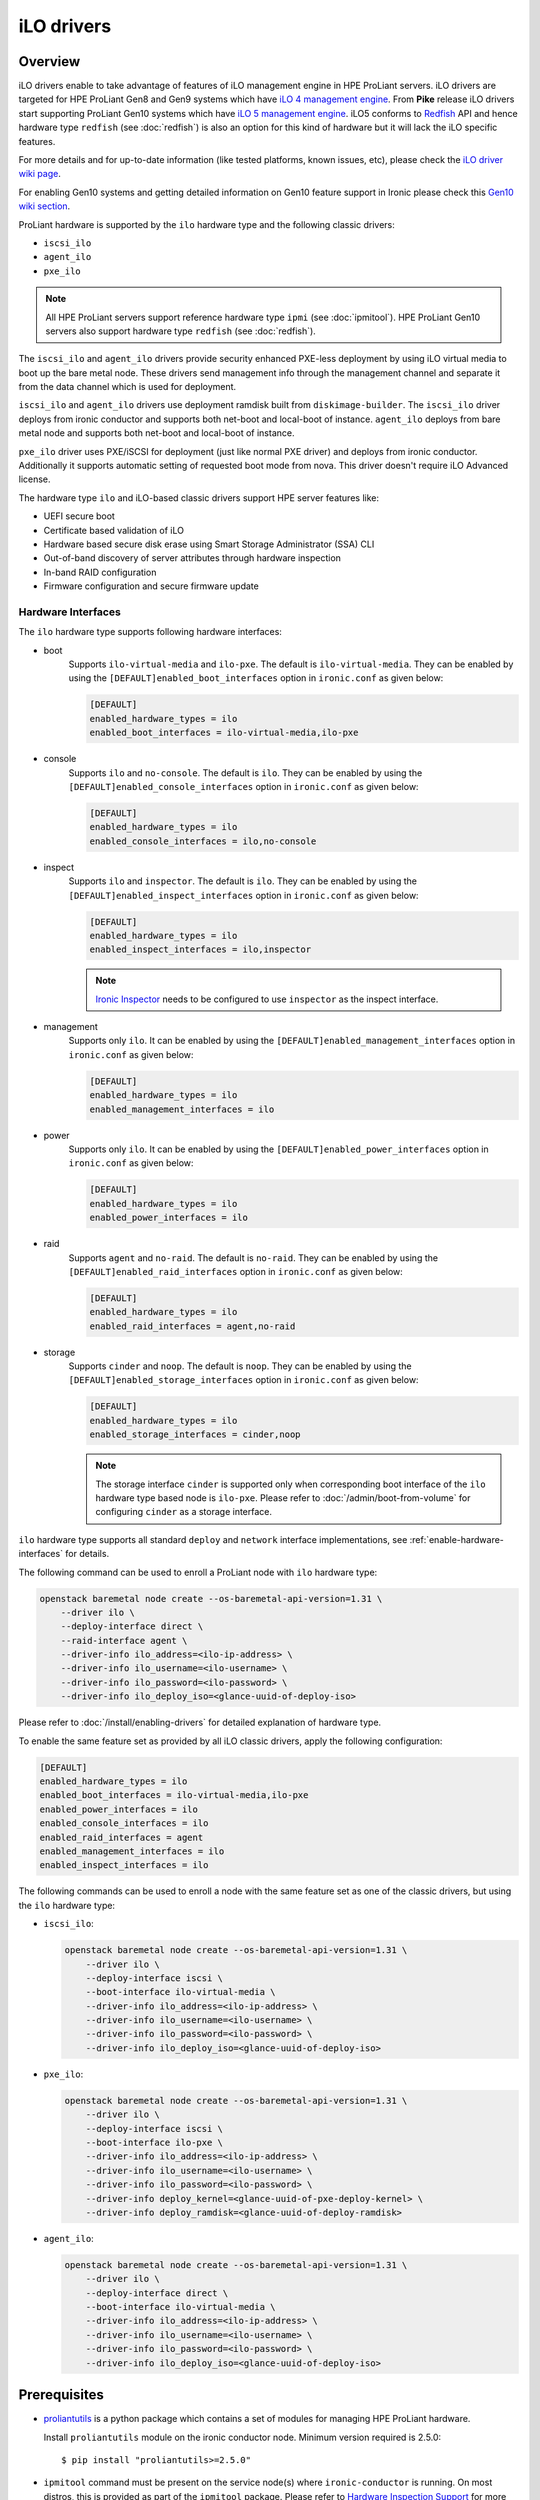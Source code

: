 .. _ilo:

===========
iLO drivers
===========

Overview
========
iLO drivers enable to take advantage of features of iLO management engine in
HPE ProLiant servers. iLO drivers are targeted for HPE ProLiant Gen8 and Gen9
systems which have `iLO 4 management engine`_. From **Pike** release iLO
drivers start supporting ProLiant Gen10 systems which have
`iLO 5 management engine`_. iLO5 conforms to `Redfish`_ API and hence
hardware type ``redfish`` (see :doc:`redfish`) is also an option for this kind
of hardware but it will lack the iLO specific features.

For more details and for up-to-date information (like tested platforms,
known issues, etc), please check the `iLO driver wiki page <https://wiki.openstack.org/wiki/Ironic/Drivers/iLODrivers>`_.

For enabling Gen10 systems and getting detailed information on Gen10 feature
support in Ironic please check this `Gen10 wiki section`_.

ProLiant hardware is supported by the ``ilo`` hardware type and the following
classic drivers:

* ``iscsi_ilo``
* ``agent_ilo``
* ``pxe_ilo``

.. note::
   All HPE ProLiant servers support reference hardware type ``ipmi``
   (see :doc:`ipmitool`). HPE ProLiant Gen10 servers also support
   hardware type ``redfish`` (see :doc:`redfish`).

The ``iscsi_ilo`` and ``agent_ilo`` drivers provide security enhanced
PXE-less deployment by using iLO virtual media to boot up the bare metal node.
These drivers send management info through the management channel and separate
it from the data channel which is used for deployment.

``iscsi_ilo`` and ``agent_ilo`` drivers use deployment ramdisk
built from ``diskimage-builder``. The ``iscsi_ilo`` driver deploys from
ironic conductor and supports both net-boot and local-boot of instance.
``agent_ilo`` deploys from bare metal node and supports both net-boot
and local-boot of instance.

``pxe_ilo`` driver uses PXE/iSCSI for deployment (just like normal PXE driver)
and deploys from ironic conductor. Additionally it supports automatic setting of
requested boot mode from nova. This driver doesn't require iLO Advanced license.

The hardware type ``ilo`` and iLO-based classic drivers support HPE server
features like:

* UEFI secure boot
* Certificate based validation of iLO
* Hardware based secure disk erase using Smart Storage Administrator (SSA) CLI
* Out-of-band discovery of server attributes through hardware inspection
* In-band RAID configuration
* Firmware configuration and secure firmware update

Hardware Interfaces
^^^^^^^^^^^^^^^^^^^

The ``ilo`` hardware type supports following hardware interfaces:

* boot
    Supports ``ilo-virtual-media`` and ``ilo-pxe``. The default is
    ``ilo-virtual-media``. They can be enabled by using the
    ``[DEFAULT]enabled_boot_interfaces`` option in ``ironic.conf``
    as given below:

    .. code-block:: ini

        [DEFAULT]
        enabled_hardware_types = ilo
        enabled_boot_interfaces = ilo-virtual-media,ilo-pxe

* console
    Supports ``ilo`` and ``no-console``. The default is ``ilo``.
    They can be enabled by using the ``[DEFAULT]enabled_console_interfaces``
    option in ``ironic.conf`` as given below:

    .. code-block:: ini

        [DEFAULT]
        enabled_hardware_types = ilo
        enabled_console_interfaces = ilo,no-console

* inspect
    Supports ``ilo`` and ``inspector``. The default is ``ilo``. They
    can be enabled by using the ``[DEFAULT]enabled_inspect_interfaces`` option
    in ``ironic.conf`` as given below:

    .. code-block:: ini

        [DEFAULT]
        enabled_hardware_types = ilo
        enabled_inspect_interfaces = ilo,inspector

    .. note::
       `Ironic Inspector <https://docs.openstack.org/ironic-inspector/latest/>`_
       needs to be configured to use ``inspector`` as the inspect interface.

* management
    Supports only ``ilo``. It can be enabled by using the
    ``[DEFAULT]enabled_management_interfaces`` option in ``ironic.conf`` as
    given below:

    .. code-block:: ini

        [DEFAULT]
        enabled_hardware_types = ilo
        enabled_management_interfaces = ilo

* power
    Supports only ``ilo``. It can be enabled by using the
    ``[DEFAULT]enabled_power_interfaces`` option in ``ironic.conf`` as given
    below:

    .. code-block:: ini

        [DEFAULT]
        enabled_hardware_types = ilo
        enabled_power_interfaces = ilo

* raid
    Supports ``agent`` and ``no-raid``. The default is ``no-raid``.
    They can be enabled by using the ``[DEFAULT]enabled_raid_interfaces``
    option in ``ironic.conf`` as given below:

    .. code-block:: ini

        [DEFAULT]
        enabled_hardware_types = ilo
        enabled_raid_interfaces = agent,no-raid

* storage
    Supports ``cinder`` and ``noop``. The default is ``noop``.
    They can be enabled by using the ``[DEFAULT]enabled_storage_interfaces``
    option in ``ironic.conf`` as given below:

    .. code-block:: ini

        [DEFAULT]
        enabled_hardware_types = ilo
        enabled_storage_interfaces = cinder,noop

    .. note::
       The storage interface ``cinder`` is supported only when corresponding
       boot interface of the ``ilo`` hardware type based node is ``ilo-pxe``.
       Please refer to :doc:`/admin/boot-from-volume` for configuring
       ``cinder`` as a storage interface.

``ilo`` hardware type supports all standard ``deploy`` and ``network``
interface implementations, see :ref:`enable-hardware-interfaces` for details.

The following command can be used to enroll a ProLiant node with
``ilo`` hardware type:

.. code-block:: console

    openstack baremetal node create --os-baremetal-api-version=1.31 \
        --driver ilo \
        --deploy-interface direct \
        --raid-interface agent \
        --driver-info ilo_address=<ilo-ip-address> \
        --driver-info ilo_username=<ilo-username> \
        --driver-info ilo_password=<ilo-password> \
        --driver-info ilo_deploy_iso=<glance-uuid-of-deploy-iso>

Please refer to :doc:`/install/enabling-drivers` for detailed
explanation of hardware type.

To enable the same feature set as provided by all iLO classic drivers,
apply the following configuration:

.. code-block:: ini

    [DEFAULT]
    enabled_hardware_types = ilo
    enabled_boot_interfaces = ilo-virtual-media,ilo-pxe
    enabled_power_interfaces = ilo
    enabled_console_interfaces = ilo
    enabled_raid_interfaces = agent
    enabled_management_interfaces = ilo
    enabled_inspect_interfaces = ilo

The following commands can be used to enroll a node with the same
feature set as one of the classic drivers, but using the ``ilo``
hardware type:

* ``iscsi_ilo``:

  .. code-block:: console

     openstack baremetal node create --os-baremetal-api-version=1.31 \
         --driver ilo \
         --deploy-interface iscsi \
         --boot-interface ilo-virtual-media \
         --driver-info ilo_address=<ilo-ip-address> \
         --driver-info ilo_username=<ilo-username> \
         --driver-info ilo_password=<ilo-password> \
         --driver-info ilo_deploy_iso=<glance-uuid-of-deploy-iso>

* ``pxe_ilo``:

  .. code-block:: console

     openstack baremetal node create --os-baremetal-api-version=1.31 \
         --driver ilo \
         --deploy-interface iscsi \
         --boot-interface ilo-pxe \
         --driver-info ilo_address=<ilo-ip-address> \
         --driver-info ilo_username=<ilo-username> \
         --driver-info ilo_password=<ilo-password> \
         --driver-info deploy_kernel=<glance-uuid-of-pxe-deploy-kernel> \
         --driver-info deploy_ramdisk=<glance-uuid-of-deploy-ramdisk>

* ``agent_ilo``:

  .. code-block:: console

     openstack baremetal node create --os-baremetal-api-version=1.31 \
         --driver ilo \
         --deploy-interface direct \
         --boot-interface ilo-virtual-media \
         --driver-info ilo_address=<ilo-ip-address> \
         --driver-info ilo_username=<ilo-username> \
         --driver-info ilo_password=<ilo-password> \
         --driver-info ilo_deploy_iso=<glance-uuid-of-deploy-iso>

Prerequisites
=============

* `proliantutils <https://pypi.python.org/pypi/proliantutils>`_ is a python package
  which contains a set of modules for managing HPE ProLiant hardware.

  Install ``proliantutils`` module on the ironic conductor node. Minimum
  version required is 2.5.0::

   $ pip install "proliantutils>=2.5.0"

* ``ipmitool`` command must be present on the service node(s) where
  ``ironic-conductor`` is running. On most distros, this is provided as part
  of the ``ipmitool`` package. Please refer to `Hardware Inspection Support`_
  for more information on recommended version.

Different Configuration for ilo drivers
=======================================

Glance Configuration
^^^^^^^^^^^^^^^^^^^^

1. `Configure Glance image service with its storage backend as Swift
   <https://docs.openstack.org/glance/latest/configuration/configuring.html#configuring-the-swift-storage-backend>`_.

2. Set a temp-url key for Glance user in Swift. For example, if you have
   configured Glance with user ``glance-swift`` and tenant as ``service``,
   then run the below command::

    swift --os-username=service:glance-swift post -m temp-url-key:mysecretkeyforglance

3. Fill the required parameters in the ``[glance]`` section   in
   ``/etc/ironic/ironic.conf``. Normally you would be required to fill in the
   following details::

    [glance]
    swift_temp_url_key=mysecretkeyforglance
    swift_endpoint_url=https://10.10.1.10:8080
    swift_api_version=v1
    swift_account=AUTH_51ea2fb400c34c9eb005ca945c0dc9e1
    swift_container=glance

   The details can be retrieved by running the below command:

   .. code-block:: bash

       $ swift --os-username=service:glance-swift stat -v | grep -i url

       StorageURL:     http://10.10.1.10:8080/v1/AUTH_51ea2fb400c34c9eb005ca945c0dc9e1
       Meta Temp-Url-Key: mysecretkeyforglance


4. Swift must be accessible with the same admin credentials configured in
   Ironic. For example, if Ironic is configured with the below credentials in
   ``/etc/ironic/ironic.conf``::

    [keystone_authtoken]
    admin_password = password
    admin_user = ironic
    admin_tenant_name = service

   Ensure ``auth_version`` in ``keystone_authtoken`` to 2.

   Then, the below command should work.:

   .. code-block:: bash

    $ swift --os-username ironic --os-password password --os-tenant-name service --auth-version 2 stat

                         Account: AUTH_22af34365a104e4689c46400297f00cb
                      Containers: 2
                         Objects: 18
                           Bytes: 1728346241
    Objects in policy "policy-0": 18
      Bytes in policy "policy-0": 1728346241
               Meta Temp-Url-Key: mysecretkeyforglance
                     X-Timestamp: 1409763763.84427
                      X-Trans-Id: tx51de96a28f27401eb2833-005433924b
                    Content-Type: text/plain; charset=utf-8
                   Accept-Ranges: bytes

5. Restart the Ironic conductor service::

    $ service ironic-conductor restart

Web server configuration on conductor
^^^^^^^^^^^^^^^^^^^^^^^^^^^^^^^^^^^^^

* The HTTP(S) web server can be configured in many ways. For apache
  web server on Ubuntu, refer `here <https://help.ubuntu.com/lts/serverguide/httpd.html>`_

* Following config variables need to be set in
  ``/etc/ironic/ironic.conf``:

  * ``use_web_server_for_images`` in ``[ilo]`` section::

     [ilo]
     use_web_server_for_images = True

  * ``http_url`` and ``http_root`` in ``[deploy]`` section::

     [deploy]
     # Ironic compute node's http root path. (string value)
     http_root=/httpboot

     # Ironic compute node's HTTP server URL. Example:
     # http://192.1.2.3:8080 (string value)
     http_url=http://192.168.0.2:8080

``use_web_server_for_images``: If the variable is set to ``false``, ``iscsi_ilo``
and ``agent_ilo`` uses swift containers to host the intermediate floppy
image and the boot ISO. If the variable is set to ``true``, these drivers
use the local web server for hosting the intermediate files. The default value
for ``use_web_server_for_images`` is False.

``http_url``: The value for this variable is prefixed with the generated
intermediate files to generate a URL which is attached in the virtual media.

``http_root``: It is the directory location to which ironic conductor copies
the intermediate floppy image and the boot ISO.

.. note::
   HTTPS is strongly recommended over HTTP web server configuration for security
   enhancement. The ``iscsi_ilo`` and ``agent_ilo`` will send the instance's
   configdrive over an encrypted channel if web server is HTTPS enabled.

Enable driver
=============

1. Build a deploy ISO (and kernel and ramdisk) image, see :ref:`deploy-ramdisk`

2. See `Glance Configuration`_ for configuring glance image service with its storage
   backend as ``swift``.

3. Upload this image to Glance::

    glance image-create --name deploy-ramdisk.iso --disk-format iso --container-format bare < deploy-ramdisk.iso

4. Add the driver name to the list of ``enabled_drivers`` in
   ``/etc/ironic/ironic.conf``.  For example, for `iscsi_ilo` driver::

    enabled_drivers = fake,pxe_ipmitool,iscsi_ilo

   Similarly it can be added for ``agent_ilo`` and ``pxe_ilo`` drivers.

5. Restart the ironic conductor service::

    $ service ironic-conductor restart

Drivers
=======

iscsi_ilo driver
^^^^^^^^^^^^^^^^

Overview
~~~~~~~~
``iscsi_ilo`` driver was introduced as an alternative to ``pxe_ipmitool``
and ``pxe_ipminative`` drivers for HPE ProLiant servers. ``iscsi_ilo`` uses
virtual media feature in iLO to boot up the bare metal node instead of using
PXE or iPXE.

Target Users
~~~~~~~~~~~~

* Users who do not want to use PXE/TFTP protocol in their data centers.

* Users who have concerns with PXE protocol's security issues and want to have a
  security enhanced PXE-less deployment mechanism.

  The PXE driver passes management information in clear-text to the
  bare metal node.  However, if swift proxy server and glance have HTTPS
  endpoints (See :ref:`EnableHTTPSinSwift`, :ref:`EnableHTTPSinGlance`
  for more information), the ``iscsi_ilo`` driver provides enhanced security by
  exchanging management information with swift and glance endpoints over HTTPS.
  The management information, deploy ramdisk and boot images for the instance
  will be retrieved over encrypted management network via iLO virtual media.

Tested Platforms
~~~~~~~~~~~~~~~~
This driver should work on HPE ProLiant Gen7 servers with iLO 3, Gen8 and Gen9
servers with iLO 4 and Gen10 servers with iLO 5. It has been tested with the
following servers:

* ProLiant DL380 G7
* ProLiant DL380e Gen8
* ProLiant DL580 Gen8 UEFI
* ProLiant DL180 Gen9 UEFI
* ProLiant DL360 Gen9 UEFI
* ProLiant DL380 Gen9 UEFI
* ProLiant XL450 Gen9 UEFI
* ProLiant DL360 Gen10

For more up-to-date information on server platform support info, refer
`iLO driver wiki page <https://wiki.openstack.org/wiki/Ironic/Drivers/iLODrivers>`_.

Features
~~~~~~~~
* PXE-less deploy with virtual media.
* Automatic detection of current boot mode.
* Automatic setting of the required boot mode, if UEFI boot mode is requested
  by the nova flavor's extra spec.
* Supports booting the instance from virtual media (netboot) as well as booting
  locally from disk. By default, the instance will always boot from virtual
  media for partition images.
* UEFI Boot Support
* UEFI Secure Boot Support
* Passing management information via secure, encrypted management network
  (virtual media) if swift proxy server and glance have HTTPS endpoints. See
  :ref:`EnableHTTPSinSwift`, :ref:`EnableHTTPSinGlance` for more
  information.  User image provisioning is done using iSCSI over data network,
  so this driver has the benefit of security enhancement with the same
  performance. It segregates management info from data channel.
* Supports both out-of-band and in-band cleaning operations. For more details,
  see :ref:`InbandvsOutOfBandCleaning`.
* Remote Console
* HW Sensors
* Works well for machines with resource constraints (lesser amount of memory).
* Support for out-of-band hardware inspection.
* Swiftless deploy for intermediate images
* HTTP(S) Based Deploy.
* iLO drivers with standalone ironic.

Requirements
~~~~~~~~~~~~
* **iLO 4** or **iLO 5 Advanced License** needs to be installed on iLO to
  enable Virtual Media Boot feature.
* **Swift Object Storage Service** - iLO driver uses swift to store temporary
  FAT images as well as boot ISO images.
* **Glance Image Service with swift configured as its backend** - When using
  ``iscsi_ilo`` driver, the image containing the deploy ramdisk is retrieved
  from swift directly by the iLO.


Deploy Process
~~~~~~~~~~~~~~

Please refer to `Netboot with glance and swift`_  and
`Localboot with glance and swift for partition images`_ for the deploy process
of partition image and `Localboot with glance and swift`_ for the deploy
process of whole disk image.

Configuring and Enabling the driver
~~~~~~~~~~~~~~~~~~~~~~~~~~~~~~~~~~~

Please refer to `Glance Configuration`_ and `Enable driver`_.

Registering ProLiant node in ironic
~~~~~~~~~~~~~~~~~~~~~~~~~~~~~~~~~~~
Nodes configured for iLO driver should have the ``driver`` property set to
``iscsi_ilo``.  The following configuration values are also required in
``driver_info``:

- ``ilo_address``: IP address or hostname of the iLO.
- ``ilo_username``: Username for the iLO with administrator privileges.
- ``ilo_password``: Password for the above iLO user.
- ``ilo_deploy_iso``: The glance UUID of the deploy ramdisk ISO image.
- ``ca_file``: (optional) CA certificate file to validate iLO.
- ``client_port``: (optional) Port to be used for iLO operations if you are
  using a custom port on the iLO.  Default port used is 443.
- ``client_timeout``: (optional) Timeout for iLO operations. Default timeout
  is 60 seconds.
- ``console_port``: (optional) Node's UDP port for console access. Any unused
  port on the ironic conductor node may be used.

.. note::
   To update SSL certificates into iLO, you can refer to `HPE Integrated
   Lights-Out Security Technology Brief <http://h20564.www2.hpe.com/hpsc/doc/public/display?docId=c04530504>`_.
   You can use iLO hostname or IP address as a 'Common Name (CN)' while
   generating Certificate Signing Request (CSR). Use the same value as
   `ilo_address` while enrolling node to Bare Metal service to avoid SSL
   certificate validation errors related to hostname mismatch.

.. note::
   If configuration values for ``ca_file``, ``client_port`` and
   ``client_timeout`` are not provided in the ``driver_info`` of the node,
   the corresponding config variables defined under ``[ilo]`` section in
   ironic.conf will be used.

For example, you could run a similar command like below to enroll the ProLiant
node::

  openstack baremetal node create --driver iscsi_ilo \
      --driver-info ilo_address=<ilo-ip-address> \
      --driver-info ilo_username=<ilo-username> \
      --driver-info ilo_password=<ilo-password> \
      --driver-info ilo_deploy_iso=<glance-uuid-of-deploy-iso>

Boot modes
~~~~~~~~~~
Please refer to `Boot mode support`_ for more information.

UEFI Secure Boot
~~~~~~~~~~~~~~~~
Please refer to `UEFI Secure Boot Support`_ for more information.

Node cleaning
~~~~~~~~~~~~~
Please refer to `Node Cleaning Support`_ for more information.

Hardware Inspection
~~~~~~~~~~~~~~~~~~~
Please refer to `Hardware Inspection Support`_ for more information.

Swiftless deploy for intermediate deploy and boot images
~~~~~~~~~~~~~~~~~~~~~~~~~~~~~~~~~~~~~~~~~~~~~~~~~~~~~~~~
Please refer to `Swiftless deploy for intermediate images`_ for more
information.

HTTP(S) Based Deploy
~~~~~~~~~~~~~~~~~~~~
Please refer to `HTTP(S) Based Deploy Support`_ for more information.

iLO drivers with standalone ironic
~~~~~~~~~~~~~~~~~~~~~~~~~~~~~~~~~~
Please refer to `Support for iLO drivers with Standalone Ironic`_ for
more information.

RAID Configuration
~~~~~~~~~~~~~~~~~~
Please refer to `RAID Support`_ for more information.

agent_ilo driver
^^^^^^^^^^^^^^^^

Overview
~~~~~~~~
``agent_ilo`` driver was introduced as an alternative to ``agent_ipmitool``
and ``agent_ipminative`` drivers for HPE ProLiant servers. ``agent_ilo`` driver
uses virtual media feature in HPE ProLiant bare metal servers to boot up the
Ironic Python Agent (IPA) on the bare metal node instead of using PXE. For
more information on IPA, refer
https://wiki.openstack.org/wiki/Ironic-python-agent.

Target Users
~~~~~~~~~~~~
* Users who do not want to use PXE/TFTP protocol on their data centres.
* Users who have concerns on PXE based agent driver's security and
  want to have a security enhanced PXE-less deployment mechanism.

  The PXE based agent drivers pass management information in clear-text to
  the bare metal node.  However, if swift proxy server and glance have HTTPS
  endpoints (See :ref:`EnableHTTPSinSwift`, :ref:`EnableHTTPSinGlance` for more
  information), the ``agent_ilo`` driver provides enhanced security by
  exchanging authtoken and management information with swift and glance
  endpoints over HTTPS.  The management information and deploy ramdisk will be
  retrieved over encrypted management network via iLO.

Tested Platforms
~~~~~~~~~~~~~~~~
This driver should work on HPE ProLiant Gen7 servers with iLO 3, Gen8 and Gen9
servers with iLO 4 and Gen10 servers with iLO 5. It has been tested with the
following servers:

* ProLiant DL380 G7
* ProLiant DL380e Gen8
* ProLiant DL580e Gen8
* ProLiant DL360 Gen9 UEFI
* ProLiant DL380 Gen9 UEFI
* ProLiant DL180 Gen9 UEFI
* ProLiant XL450 Gen9 UEFI
* ProLiant DL360 Gen10

For more up-to-date information, check the
`iLO driver wiki page <https://wiki.openstack.org/wiki/Ironic/Drivers/iLODrivers>`_.

Features
~~~~~~~~
* PXE-less deploy with virtual media using Ironic Python Agent(IPA).
* Support for out-of-band cleaning operations.
* Remote Console
* HW Sensors
* IPA runs on the bare metal node and pulls the image directly from swift.
* Supports booting the instance from virtual media (netboot) as well as booting
  locally from disk. By default, the instance will always boot from virtual
  media for partition images.
* Segregates management info from data channel.
* UEFI Boot Support
* UEFI Secure Boot Support
* Support to use default in-band cleaning operations supported by
  Ironic Python Agent. For more details, see :ref:`InbandvsOutOfBandCleaning`.
* Support for out-of-band hardware inspection.
* Swiftless deploy for intermediate images.
* HTTP(S) Based Deploy.
* iLO drivers with standalone ironic.
* Supports tenant network isolation for node instances provisioned for
  vlan type networks.

Requirements
~~~~~~~~~~~~
* **iLO 4** or **iLO 5 Advanced License** needs to be installed on iLO to
  enable Virtual Media Boot feature.
* **Swift Object Storage Service** - iLO driver uses swift to store temporary
  FAT images as well as boot ISO images.
* **Glance Image Service with swift configured as its backend** - When using
  ``agent_ilo`` driver, the image containing the agent is retrieved from
  swift directly by the iLO.

Deploy Process
~~~~~~~~~~~~~~

Please refer to `Netboot with glance and swift`_  and
`Localboot with glance and swift for partition images`_ for the deploy process
of partition image and `Localboot with glance and swift`_ for the deploy
process of whole disk image.

Configuring and Enabling the driver
~~~~~~~~~~~~~~~~~~~~~~~~~~~~~~~~~~~

Please refer to `Glance Configuration`_ and `Enable driver`_.

Registering ProLiant node in ironic
~~~~~~~~~~~~~~~~~~~~~~~~~~~~~~~~~~~
Nodes configured for iLO driver should have the ``driver`` property set to
``agent_ilo``.  The following configuration values are also required in
``driver_info``:

- ``ilo_address``: IP address or hostname of the iLO.
- ``ilo_username``: Username for the iLO with administrator privileges.
- ``ilo_password``: Password for the above iLO user.
- ``ilo_deploy_iso``: The glance UUID of the deploy ramdisk ISO image.
- ``ca_file``: (optional) CA certificate file to validate iLO.
- ``client_port``: (optional) Port to be used for iLO operations if you are
  using a custom port on the iLO.  Default port used is 443.
- ``client_timeout``: (optional) Timeout for iLO operations. Default timeout
  is 60 seconds.
- ``console_port``: (optional) Node's UDP port for console access. Any unused
  port on the ironic conductor node may be used.

.. note::
   To update SSL certificates into iLO, you can refer to `HPE Integrated
   Lights-Out Security Technology Brief <http://h20564.www2.hpe.com/hpsc/doc/public/display?docId=c04530504>`_.
   You can use iLO hostname or IP address as a 'Common Name (CN)' while
   generating Certificate Signing Request (CSR). Use the same value as
   `ilo_address` while enrolling node to Bare Metal service to avoid SSL
   certificate validation errors related to hostname mismatch.

.. note::
   If configuration values for ``ca_file``, ``client_port`` and
   ``client_timeout`` are not provided in the ``driver_info`` of the node,
   the corresponding config variables defined under ``[ilo]`` section in
   ironic.conf will be used.

For example, you could run a similar command like below to enroll the ProLiant
node::

  openstack baremetal node create --driver agent_ilo \
      --driver-info ilo_address=<ilo-ip-address> \
      --driver-info ilo_username=<ilo-username> \
      --driver-info ilo_password=<ilo-password> \
      --driver-info ilo_deploy_iso=<glance-uuid-of-deploy-iso>

Boot modes
~~~~~~~~~~
Please refer to `Boot mode support`_ for more information.

UEFI Secure Boot
~~~~~~~~~~~~~~~~
Please refer to `UEFI Secure Boot Support`_ for more information.

Node Cleaning
~~~~~~~~~~~~~
Please refer to `Node Cleaning Support`_ for more information.

Hardware Inspection
~~~~~~~~~~~~~~~~~~~
Please refer to `Hardware Inspection Support`_ for more information.

Swiftless deploy for intermediate deploy and boot images
~~~~~~~~~~~~~~~~~~~~~~~~~~~~~~~~~~~~~~~~~~~~~~~~~~~~~~~~
Please refer to `Swiftless deploy for intermediate images`_ for more
information.

HTTP(S) Based Deploy
~~~~~~~~~~~~~~~~~~~~
Please refer to `HTTP(S) Based Deploy Support`_ for more information.

iLO drivers with standalone ironic
~~~~~~~~~~~~~~~~~~~~~~~~~~~~~~~~~~
Please refer to `Support for iLO drivers with Standalone Ironic`_ for
more information.

RAID Configuration
~~~~~~~~~~~~~~~~~~
Please refer to `RAID Support`_ for more information.

pxe_ilo driver
^^^^^^^^^^^^^^

Overview
~~~~~~~~
``pxe_ilo`` driver uses PXE/iSCSI (just like ``pxe_ipmitool`` driver) to
deploy the image and uses iLO to do power and management operations on the
bare metal node(instead of using IPMI).

Target Users
~~~~~~~~~~~~
* Users who want to use PXE/iSCSI for deployment in their environment or who
  don't have Advanced License in their iLO.
* Users who don't want to configure boot mode manually on the bare metal node.

Tested Platforms
~~~~~~~~~~~~~~~~
This driver should work on HPE ProLiant Gen7 servers with iLO 3, Gen8 and Gen9
servers with iLO 4 and Gen10 servers with iLO 5. It has been tested with the
following servers:

* ProLiant DL380 G7
* ProLiant DL380e Gen8
* ProLiant DL380e Gen8
* ProLiant DL580 Gen8 (BIOS/UEFI)
* ProLiant DL360 Gen9 UEFI
* ProLiant DL380 Gen9 UEFI
* ProLiant XL450 Gen9 UEFI
* ProLiant DL360 Gen10

For more up-to-date information, check the
`iLO driver wiki page <https://wiki.openstack.org/wiki/Ironic/Drivers/iLODrivers>`_.

Features
~~~~~~~~
* Automatic detection of current boot mode.
* Automatic setting of the required boot mode, if UEFI boot mode is requested
  by the nova flavor's extra spec.
* Supports both out-of-band and in-band cleaning operations. For more details,
  see :ref:`InbandvsOutOfBandCleaning`.
* Support for out-of-band hardware inspection.
* Supports UEFI Boot mode
* Supports UEFI Secure Boot
* HTTP(S) Based Deploy.

Requirements
~~~~~~~~~~~~
None.

Configuring and Enabling the driver
~~~~~~~~~~~~~~~~~~~~~~~~~~~~~~~~~~~

1. Build a deploy image, see :ref:`deploy-ramdisk`

2. Upload this image to glance::

    glance image-create --name deploy-ramdisk.kernel --disk-format aki --container-format aki < deploy-ramdisk.kernel
    glance image-create --name deploy-ramdisk.initramfs --disk-format ari --container-format ari < deploy-ramdisk.initramfs

3. Add ``pxe_ilo`` to the list of ``enabled_drivers`` in
   ``/etc/ironic/ironic.conf``.  For example:::

    enabled_drivers = fake,pxe_ipmitool,pxe_ilo

4. Restart the ironic conductor service::

    service ironic-conductor restart

Registering ProLiant node in ironic
~~~~~~~~~~~~~~~~~~~~~~~~~~~~~~~~~~~
Nodes configured for iLO driver should have the ``driver`` property set to
``pxe_ilo``.  The following configuration values are also required in
``driver_info``:

- ``ilo_address``: IP address or hostname of the iLO.
- ``ilo_username``: Username for the iLO with administrator privileges.
- ``ilo_password``: Password for the above iLO user.
- ``deploy_kernel``: The glance UUID of the deployment kernel.
- ``deploy_ramdisk``: The glance UUID of the deployment ramdisk.
- ``ca_file``: (optional) CA certificate file to validate iLO.
- ``client_port``: (optional) Port to be used for iLO operations if you are
  using a custom port on the iLO. Default port used is 443.
- ``client_timeout``: (optional) Timeout for iLO operations. Default timeout
  is 60 seconds.
- ``console_port``: (optional) Node's UDP port for console access. Any unused
  port on the ironic conductor node may be used.

.. note::
   To update SSL certificates into iLO, you can refer to `HPE Integrated
   Lights-Out Security Technology Brief <http://h20564.www2.hpe.com/hpsc/doc/public/display?docId=c04530504>`_.
   You can use iLO hostname or IP address as a 'Common Name (CN)' while
   generating Certificate Signing Request (CSR). Use the same value as
   `ilo_address` while enrolling node to Bare Metal service to avoid SSL
   certificate validation errors related to hostname mismatch.

.. note::
   If configuration values for ``ca_file``, ``client_port`` and
   ``client_timeout`` are not provided in the ``driver_info`` of the node,
   the corresponding config variables defined under ``[ilo]`` section in
   ironic.conf will be used.

For example, you could run a similar command like below to enroll the ProLiant
node::

  openstack baremetal node create --driver pxe_ilo \
      --driver-info ilo_address=<ilo-ip-address> \
      --driver-info ilo_username=<ilo-username> \
      --driver-info ilo_password=<ilo-password> \
      --driver-info deploy_kernel=<glance-uuid-of-pxe-deploy-kernel> \
      --driver-info deploy_ramdisk=<glance-uuid-of-deploy-ramdisk>

Boot modes
~~~~~~~~~~
Please refer to `Boot mode support`_ for more information.

UEFI Secure Boot
~~~~~~~~~~~~~~~~
Please refer to `UEFI Secure Boot Support`_ for more information.

Node Cleaning
~~~~~~~~~~~~~
Please refer to `Node Cleaning Support`_ for more information.

Hardware Inspection
~~~~~~~~~~~~~~~~~~~
Please refer to `Hardware Inspection Support`_ for more information.

HTTP(S) Based Deploy
~~~~~~~~~~~~~~~~~~~~
Please refer to `HTTP(S) Based Deploy Support`_ for more information.

iLO drivers with standalone ironic
~~~~~~~~~~~~~~~~~~~~~~~~~~~~~~~~~~
Please refer to `Support for iLO drivers with Standalone Ironic`_ for more information.

RAID Configuration
~~~~~~~~~~~~~~~~~~
Please refer to `RAID Support`_ for more information.

Functionalities across drivers
==============================

Boot mode support
^^^^^^^^^^^^^^^^^
The hardware type ``ilo`` and iLO-based classic drivers support automatic
detection and setting of boot mode (Legacy BIOS or UEFI).

* When boot mode capability is not configured:

  - If config variable ``default_boot_mode`` in ``[ilo]`` section of
    ironic configuration file is set to either 'bios' or 'uefi', then iLO
    drivers use that boot mode for provisioning the baremetal ProLiant
    servers.

  - If the pending boot mode is set on the node then iLO drivers use that boot
    mode for provisioning the baremetal ProLiant servers.

  - If the pending boot mode is not set on the node then iLO drivers use 'uefi'
    boot mode for UEFI capable servers and "bios" when UEFI is not supported.

* When boot mode capability is configured, the driver sets the pending boot
  mode to the configured value.

* Only one boot mode (either ``uefi`` or ``bios``) can be configured for
  the node.

* If the operator wants a node to boot always in ``uefi`` mode or ``bios``
  mode, then they may use ``capabilities`` parameter within ``properties``
  field of an ironic node.

  To configure a node in ``uefi`` mode, then set ``capabilities`` as below::

    openstack baremetal node set <node-uuid> --property capabilities='boot_mode:uefi'

  Nodes having ``boot_mode`` set to ``uefi`` may be requested by adding an
  ``extra_spec`` to the nova flavor::

    nova flavor-key ironic-test-3 set capabilities:boot_mode="uefi"
    nova boot --flavor ironic-test-3 --image test-image instance-1

  If ``capabilities`` is used in ``extra_spec`` as above, nova scheduler
  (``ComputeCapabilitiesFilter``) will match only ironic nodes which have
  the ``boot_mode`` set appropriately in ``properties/capabilities``. It will
  filter out rest of the nodes.

  The above facility for matching in nova can be used in heterogeneous
  environments where there is a mix of ``uefi`` and ``bios`` machines, and
  operator wants to provide a choice to the user regarding boot modes.  If the
  flavor doesn't contain ``boot_mode`` then nova scheduler will not consider
  boot mode as a placement criteria, hence user may get either a BIOS or UEFI
  machine that matches with user specified flavors.


The automatic boot ISO creation for UEFI boot mode has been enabled in Kilo.
The manual creation of boot ISO for UEFI boot mode is also supported.
For the latter, the boot ISO for the deploy image needs to be built
separately and the deploy image's ``boot_iso`` property in glance should
contain the glance UUID of the boot ISO. For building boot ISO, add ``iso``
element to the diskimage-builder command to build the image.  For example::

  disk-image-create ubuntu baremetal iso


.. _`iLO UEFI Secure Boot Support`:

UEFI Secure Boot Support
^^^^^^^^^^^^^^^^^^^^^^^^
The hardware type ``ilo`` and iLO-based classic drivers support secure boot
deploy.

The UEFI secure boot can be configured in ironic by adding
``secure_boot`` parameter in the ``capabilities`` parameter  within
``properties`` field of an ironic node.

``secure_boot`` is a boolean parameter and takes value as ``true`` or
``false``.

To enable ``secure_boot`` on a node add it to ``capabilities`` as below::

 openstack baremetal node set <node-uuid> --property capabilities='secure_boot:true'

Alternatively see `Hardware Inspection Support`_ to know how to
automatically populate the secure boot capability.

Nodes having ``secure_boot`` set to ``true`` may be requested by adding an
``extra_spec`` to the nova flavor::

  nova flavor-key ironic-test-3 set capabilities:secure_boot="true"
  nova boot --flavor ironic-test-3 --image test-image instance-1

If ``capabilities`` is used in ``extra_spec`` as above, nova scheduler
(``ComputeCapabilitiesFilter``) will match only ironic nodes which have
the ``secure_boot`` set appropriately in ``properties/capabilities``. It will
filter out rest of the nodes.

The above facility for matching in nova can be used in heterogeneous
environments where there is a mix of machines supporting and not supporting
UEFI secure boot, and operator wants to provide a choice to the user
regarding secure boot.  If the flavor doesn't contain ``secure_boot`` then
nova scheduler will not consider secure boot mode as a placement criteria,
hence user may get a secure boot capable machine that matches with user
specified flavors but deployment would not use its secure boot capability.
Secure boot deploy would happen only when it is explicitly specified through
flavor.

Use element ``ubuntu-signed`` or ``fedora`` to build signed deploy iso and
user images from
`diskimage-builder <https://pypi.python.org/pypi/diskimage-builder>`_.
Please refer to :ref:`deploy-ramdisk` for more information on building
deploy ramdisk.

The below command creates files named cloud-image-boot.iso, cloud-image.initrd,
cloud-image.vmlinuz and cloud-image.qcow2 in the current working directory::

 cd <path-to-diskimage-builder>
 ./bin/disk-image-create -o cloud-image ubuntu-signed baremetal iso

.. note::
   In UEFI secure boot, digitally signed bootloader should be able to validate
   digital signatures of kernel during boot process. This requires that the
   bootloader contains the digital signatures of the kernel.
   For ``iscsi_ilo`` driver, it is recommended that ``boot_iso`` property for
   user image contains the glance UUID of the boot ISO.
   If ``boot_iso`` property is not updated in glance for the user image, it
   would create the ``boot_iso`` using bootloader from the deploy iso. This
   ``boot_iso`` will be able to boot the user image in UEFI secure boot
   environment only if the bootloader is signed and can validate digital
   signatures of user image kernel.

Ensure the public key of the signed image is loaded into bare metal to deploy
signed images.
For HPE ProLiant Gen9 servers, one can enroll public key using iLO System
Utilities UI. Please refer to section ``Accessing Secure Boot options`` in
`HP UEFI System Utilities User Guide <http://www.hp.com/ctg/Manual/c04398276.pdf>`_.
One can also refer to white paper on `Secure Boot for Linux on HP ProLiant
servers <http://h20195.www2.hp.com/V2/getpdf.aspx/4AA5-4496ENW.pdf>`_ for
additional details.

For more up-to-date information, refer
`iLO driver wiki page <https://wiki.openstack.org/wiki/Ironic/Drivers/iLODrivers>`_

.. _ilo_node_cleaning:

Node Cleaning Support
^^^^^^^^^^^^^^^^^^^^^
The hardware type ``ilo`` and iLO-based classic drivers support node cleaning.

For more information on node cleaning, see :ref:`cleaning`

Supported **Automated** Cleaning Operations
~~~~~~~~~~~~~~~~~~~~~~~~~~~~~~~~~~~~~~~~~~~

* The automated cleaning operations supported are:

  * ``reset_bios_to_default``:
    Resets system ROM settings to default. By default, enabled with priority
    10. This clean step is supported only on Gen9 and above servers.
  * ``reset_secure_boot_keys_to_default``:
    Resets secure boot keys to manufacturer's defaults. This step is supported
    only on Gen9 and above servers. By default, enabled with priority 20 .
  * ``reset_ilo_credential``:
    Resets the iLO password, if ``ilo_change_password`` is specified as part of
    node's driver_info. By default, enabled with priority 30.
  * ``clear_secure_boot_keys``:
    Clears all secure boot keys. This step is supported only on Gen9 and above
    servers. By default, this step is disabled.
  * ``reset_ilo``:
    Resets the iLO. By default, this step is disabled.
  * ``erase_devices``:
    An inband clean step that performs disk erase on all the disks including
    the disks visible to OS as well as the raw disks visible to Smart
    Storage Administrator (SSA). This step supports erasing of the raw disks
    visible to SSA in Proliant servers only with the ramdisk created using
    diskimage-builder from Ocata release. By default, this step is disabled.
    See `Disk Erase Support`_ for more details.

* For in-band cleaning operations supported by ``agent_ilo`` driver, see
  :ref:`InbandvsOutOfBandCleaning`.

* All the automated cleaning steps have an explicit configuration option for
  priority. In order to disable or change the priority of the automated clean
  steps, respective configuration option for priority should be updated in
  ironic.conf.

* Updating clean step priority to 0, will disable that particular clean step
  and will not run during automated cleaning.

* Configuration Options for the automated clean steps are listed under
  ``[ilo]`` and ``[deploy]`` section in ironic.conf ::

   [ilo]
   clean_priority_reset_ilo=0
   clean_priority_reset_bios_to_default=10
   clean_priority_reset_secure_boot_keys_to_default=20
   clean_priority_clear_secure_boot_keys=0
   clean_priority_reset_ilo_credential=30

   [deploy]
   erase_devices_priority=0

For more information on node automated cleaning, see :ref:`automated_cleaning`

Supported **Manual** Cleaning Operations
~~~~~~~~~~~~~~~~~~~~~~~~~~~~~~~~~~~~~~~~

* The manual cleaning operations supported are:

  ``activate_license``:
    Activates the iLO Advanced license. This is an out-of-band manual cleaning
    step associated with the ``management`` interface. See
    `Activating iLO Advanced license as manual clean step`_ for user guidance
    on usage. Please note that this operation cannot be performed using virtual
    media based drivers like ``iscsi_ilo`` and ``agent_ilo`` as they need this
    type of advanced license already active to use virtual media to boot into
    to start cleaning operation. Virtual media is an advanced feature. If an
    advanced license is already active and the user wants to overwrite the
    current license key, for example in case of a multi-server activation key
    delivered with a flexible-quantity kit or after completing an Activation
    Key Agreement (AKA), then these drivers can still be used for executing
    this cleaning step.
  ``update_firmware``:
    Updates the firmware of the devices. Also an out-of-band step associated
    with the ``management`` interface. See
    `Initiating firmware update as manual clean step`_ for user guidance on
    usage. The supported devices for firmware update are: ``ilo``, ``cpld``,
    ``power_pic``, ``bios`` and ``chassis``. Please refer to below table for
    their commonly used descriptions.

    .. csv-table::
       :header: "Device", "Description"
       :widths: 30, 80

       "``ilo``", "BMC for HPE ProLiant servers"
       "``cpld``", "System programmable logic device"
       "``power_pic``", "Power management controller"
       "``bios``", "HPE ProLiant System ROM"
       "``chassis``", "System chassis device"

    Some devices firmware cannot be updated via this method, such as: storage
    controllers, host bus adapters, disk drive firmware, network interfaces
    and Onboard Administrator (OA).
  ``update_firmware_sum``:
    Updates all or list of user specified firmware components on the node
    using Smart Update Manager (SUM). It is an inband step associated with
    the ``management`` interface. See `Smart Update Manager (SUM) based firmware update`_
    for more information on usage.

* iLO with firmware version 1.5 is minimally required to support all the
  operations.

For more information on node manual cleaning, see :ref:`manual_cleaning`

.. _ilo-inspection:

Hardware Inspection Support
^^^^^^^^^^^^^^^^^^^^^^^^^^^
The hardware type ``ilo`` and iLO-based classic drivers support hardware
inspection.

.. note::

   * The disk size is returned by RIBCL/RIS only when RAID is preconfigured
     on the storage. If the storage is Direct Attached Storage, then
     RIBCL/RIS fails to get the disk size.
   * The SNMPv3 inspection gets disk size for all types of storages.
     If RIBCL/RIS is unable to get disk size and SNMPv3 inspection is
     requested, the proliantutils does SNMPv3 inspection to get the
     disk size. If proliantutils is unable to get the disk size, it raises
     an error. This feature is available in proliantutils release
     version >= 2.2.0.
   * The iLO must be updated with SNMPv3 authentication details.
     Pleae refer to the section `SNMPv3 Authentication` in `HPE iLO4 User Guide`_
     for setting up authentication details on iLO.
     The  following parameters are mandatory to be given in driver_info
     for SNMPv3 inspection:

     * ``snmp_auth_user`` : The SNMPv3 user.

     * ``snmp_auth_prot_password`` : The auth protocol pass phrase.

     * ``snmp_auth_priv_password`` : The privacy protocol pass phrase.

     The  following parameters are optional for SNMPv3 inspection:

     * ``snmp_auth_protocol`` : The Auth Protocol. The valid values
       are "MD5" and "SHA". The iLO default value is "MD5".

     * ``snmp_auth_priv_protocol`` : The Privacy protocol. The valid
       values are "AES" and "DES". The iLO default value is "DES".

The inspection process will discover the following essential properties
(properties required for scheduling deployment):

* ``memory_mb``: memory size

* ``cpus``: number of cpus

* ``cpu_arch``: cpu architecture

* ``local_gb``: disk size

Inspection can also discover the following extra capabilities for iLO drivers:

* ``ilo_firmware_version``: iLO firmware version

* ``rom_firmware_version``: ROM firmware version

* ``secure_boot``: secure boot is supported or not. The possible values are
  'true' or 'false'. The value is returned as 'true' if secure boot is supported
  by the server.

* ``server_model``: server model

* ``pci_gpu_devices``: number of gpu devices connected to the bare metal.

* ``nic_capacity``: the max speed of the embedded NIC adapter.

* ``sriov_enabled``: true, if server has the SRIOV supporting NIC.

* ``has_rotational``: true, if server has HDD disk.

* ``has_ssd``: true, if server has SSD disk.

* ``has_nvme_ssd``: true, if server has NVME SSD disk.

* ``cpu_vt``: true, if server supports cpu virtualization.

* ``hardware_supports_raid``: true, if RAID can be configured on the server using
  RAID controller.

* ``nvdimm_n``: true, if server has NVDIMM_N type of persistent memory.

* ``persistent_memory``: true, if server has persistent memory.

* ``logical_nvdimm_n``: true, if server has logical NVDIMM_N configured.

* ``rotational_drive_<speed>_rpm``: The capabilities
  ``rotational_drive_4800_rpm``, ``rotational_drive_5400_rpm``,
  ``rotational_drive_7200_rpm``, ``rotational_drive_10000_rpm`` and
  ``rotational_drive_15000_rpm`` are set to true if the server has HDD
  drives with speed of 4800, 5400, 7200, 10000 and 15000 rpm respectively.

* ``logical_raid_level_<raid_level>``: The capabilities
  ``logical_raid_level_0``, ``logical_raid_level_1``, ``logical_raid_level_2``,
  ``logical_raid_level_5``, ``logical_raid_level_6``, ``logical_raid_level_10``,
  ``logical_raid_level_50`` and ``logical_raid_level_60`` are set to true if any
  of the raid levels among 0, 1, 2, 5, 6, 10, 50 and 60 are configured on
  the system.

  .. note::

     * The capability ``nic_capacity`` can only be discovered if ipmitool
       version >= 1.8.15 is used on the conductor. The latest version can be
       downloaded from `here <http://sourceforge.net/projects/ipmitool/>`__.
     * The iLO firmware version needs to be 2.10 or above for nic_capacity to be
       discovered.

The operator can specify these capabilities in nova flavor for node to be selected
for scheduling::

  nova flavor-key my-baremetal-flavor set capabilities:server_model="<in> Gen8"

  nova flavor-key my-baremetal-flavor set capabilities:nic_capacity="10Gb"

  nova flavor-key my-baremetal-flavor set capabilities:ilo_firmware_version="<in> 2.10"

  nova flavor-key my-baremetal-flavor set capabilities:has_ssd="true"

See :ref:`capabilities-discovery` for more details and examples.

Swiftless deploy for intermediate images
^^^^^^^^^^^^^^^^^^^^^^^^^^^^^^^^^^^^^^^^

The hardware type ``ilo`` with ``ilo-virtual-media`` as boot interface and
virtual media based classical drivers (``iscsi_ilo`` and ``agent_ilo``)
can deploy and boot the server with and without ``swift`` being used for
hosting the intermediate temporary floppy image (holding metadata for
deploy kernel and ramdisk) and the boot ISO. A local HTTP(S) web server on
each conductor node needs to be configured.
Please refer to `Web server configuration on conductor`_ for more information.
The HTTPS web server needs to be enabled (instead of HTTP web server) in order
to send management information and images in encrypted channel over HTTPS.

.. note::
    This feature assumes that the user inputs are on Glance which uses swift
    as backend. If swift dependency has to be eliminated, please refer to
    `HTTP(S) Based Deploy Support`_ also.

Deploy Process
~~~~~~~~~~~~~~

Please refer to `Netboot in swiftless deploy for intermediate images`_ for
partition image support and `Localboot in swiftless deploy for intermediate images`_
for whole disk image support.

HTTP(S) Based Deploy Support
^^^^^^^^^^^^^^^^^^^^^^^^^^^^

The user input for the images given in ``driver_info`` like ``ilo_deploy_iso``,
``deploy_kernel`` and ``deploy_ramdisk`` and in ``instance_info`` like
``image_source``, ``kernel``, ``ramdisk`` and ``ilo_boot_iso`` may also be given as
HTTP(S) URLs.

The HTTP(S) web server can be configured in many ways. For the Apache
web server on Ubuntu, refer `here <https://help.ubuntu.com/lts/serverguide/httpd.html>`_.
The web server may reside on a different system than the conductor nodes, but its URL
must be reachable by the conductor and the bare metal nodes.

Deploy Process
~~~~~~~~~~~~~~

Please refer to `Netboot with HTTP(S) based deploy`_ for partition image boot
and `Localboot with HTTP(S) based deploy`_ for whole disk image boot.


Support for iLO drivers with Standalone Ironic
^^^^^^^^^^^^^^^^^^^^^^^^^^^^^^^^^^^^^^^^^^^^^^

It is possible to use ironic as standalone services without other
OpenStack services. The ``ilo`` hardware type and the iLO-based classic
drivers can be used in standalone ironic. This feature is referred to as
``iLO drivers with standalone ironic`` in this document.

Configuration
~~~~~~~~~~~~~
The HTTP(S) web server needs to be configured as described in `HTTP(S) Based Deploy Support`_
and `Web server configuration on conductor`_ needs to be configured for hosting
intermediate images on conductor as described in
`Swiftless deploy for intermediate images`_.

Deploy Process
~~~~~~~~~~~~~~
``iscsi_ilo`` and ``agent_ilo`` supports both netboot and localboot. Please refer
to `Netboot in standalone ironic`_ and `Localboot in standalone ironic`_
for details of deploy process for netboot and localboot respectively.
For ``pxe_ilo``, the deploy process is same as native ``pxe_ipmitool`` driver.

Deploy Process
==============

Netboot with glance and swift
^^^^^^^^^^^^^^^^^^^^^^^^^^^^^

.. seqdiag::
   :scale: 80

   diagram {
      Glance; Conductor; Baremetal; Swift; IPA; iLO;
      activation = none;
      span_height = 1;
      edge_length = 250;
      default_note_color = white;
      default_fontsize = 14;

      Conductor -> iLO [label = "Powers off the node"];
      Conductor -> Glance [label = "Download user image"];
      Conductor -> Glance [label = "Get the metadata for deploy ISO"];
      Conductor -> Conductor [label = "Generates swift tempURL for deploy ISO"];
      Conductor -> Conductor [label = "Creates the FAT32 image containing Ironic API URL and driver name"];
      Conductor -> Swift [label = "Uploads the FAT32 image"];
      Conductor -> Conductor [label = "Generates swift tempURL for FAT32 image"];
      Conductor -> iLO [label = "Attaches the FAT32 image swift tempURL as virtual media floppy"];
      Conductor -> iLO [label = "Attaches the deploy ISO swift tempURL as virtual media CDROM"];
      Conductor -> iLO [label = "Sets one time boot to CDROM"];
      Conductor -> iLO [label = "Reboot the node"];
      iLO -> Swift [label = "Downloads deploy ISO"];
      Baremetal -> iLO [label = "Boots deploy kernel/ramdisk from iLO virtual media CDROM"];
      IPA -> Conductor [label = "Lookup node"];
      Conductor -> IPA [label = "Provides node UUID"];
      IPA -> Conductor [label = "Heartbeat"];
      Conductor -> IPA [label = "Exposes the disk over iSCSI"];
      Conductor -> Conductor [label = "Connects to bare metal's disk over iSCSI and writes image"];
      Conductor -> Conductor [label = "Generates the boot ISO"];
      Conductor -> Swift [label = "Uploads the boot ISO"];
      Conductor -> Conductor [label = "Generates swift tempURL for boot ISO"];
      Conductor -> iLO [label = "Attaches boot ISO swift tempURL as virtual media CDROM"];
      Conductor -> iLO [label = "Sets boot device to CDROM"];
      Conductor -> IPA [label = "Power off the node"];
      Conductor -> iLO [label = "Power on the node"];
      iLO -> Swift [label = "Downloads boot ISO"];
      iLO -> Baremetal [label = "Boots the instance kernel/ramdisk from iLO virtual media CDROM"];
      Baremetal -> Baremetal [label = "Instance kernel finds root partition and continues booting from disk"];
   }

Localboot with glance and swift for partition images
^^^^^^^^^^^^^^^^^^^^^^^^^^^^^^^^^^^^^^^^^^^^^^^^^^^^

.. seqdiag::
   :scale: 80

   diagram {
      Glance; Conductor; Baremetal; Swift; IPA; iLO;
      activation = none;
      span_height = 1;
      edge_length = 250;
      default_note_color = white;
      default_fontsize = 14;

      Conductor -> iLO [label = "Powers off the node"];
      Conductor -> Glance [label = "Get the metadata for deploy ISO"];
      Glance -> Conductor [label = "Returns the metadata for deploy ISO"];
      Conductor -> Conductor [label = "Generates swift tempURL for deploy ISO"];
      Conductor -> Conductor [label = "Creates the FAT32 image containing ironic API URL and driver name"];
      Conductor -> Swift [label = "Uploads the FAT32 image"];
      Conductor -> Conductor [label = "Generates swift tempURL for FAT32 image"];
      Conductor -> iLO [label = "Attaches the FAT32 image swift tempURL as virtual media floppy"];
      Conductor -> iLO [label = "Attaches the deploy ISO swift tempURL as virtual media CDROM"];
      Conductor -> iLO [label = "Sets one time boot to CDROM"];
      Conductor -> iLO [label = "Reboot the node"];
      iLO -> Swift [label = "Downloads deploy ISO"];
      Baremetal -> iLO [label = "Boots deploy kernel/ramdisk from iLO virtual media CDROM"];
      IPA -> Conductor [label = "Lookup node"];
      Conductor -> IPA [label = "Provides node UUID"];
      IPA -> Conductor [label = "Heartbeat"];
      Conductor -> IPA [label = "Sends the user image HTTP(S) URL"];
      IPA -> Swift [label = "Retrieves the user image on bare metal"];
      IPA -> IPA [label = "Writes user image to root partition"];
      IPA -> IPA [label = "Installs boot loader"];
      IPA -> Conductor [label = "Heartbeat"];
      Conductor -> Baremetal [label = "Sets boot device to disk"];
      Conductor -> IPA [label = "Power off the node"];
      Conductor -> iLO [label = "Power on the node"];
      Baremetal -> Baremetal [label = "Boot user image from disk"];
   }


Localboot with glance and swift
^^^^^^^^^^^^^^^^^^^^^^^^^^^^^^^

.. seqdiag::
   :scale: 80

   diagram {
      Glance; Conductor; Baremetal; Swift; IPA; iLO;
      activation = none;
      span_height = 1;
      edge_length = 250;
      default_note_color = white;
      default_fontsize = 14;

      Conductor -> iLO [label = "Powers off the node"];
      Conductor -> Glance [label = "Get the metadata for deploy ISO"];
      Glance -> Conductor [label = "Returns the metadata for deploy ISO"];
      Conductor -> Conductor [label = "Generates swift tempURL for deploy ISO"];
      Conductor -> Conductor [label = "Creates the FAT32 image containing ironic API URL and driver name"];
      Conductor -> Swift [label = "Uploads the FAT32 image"];
      Conductor -> Conductor [label = "Generates swift tempURL for FAT32 image"];
      Conductor -> iLO [label = "Attaches the FAT32 image swift tempURL as virtual media floppy"];
      Conductor -> iLO [label = "Attaches the deploy ISO swift tempURL as virtual media CDROM"];
      Conductor -> iLO [label = "Sets one time boot to CDROM"];
      Conductor -> iLO [label = "Reboot the node"];
      iLO -> Swift [label = "Downloads deploy ISO"];
      Baremetal -> iLO [label = "Boots deploy kernel/ramdisk from iLO virtual media CDROM"];
      IPA -> Conductor [label = "Lookup node"];
      Conductor -> IPA [label = "Provides node UUID"];
      IPA -> Conductor [label = "Heartbeat"];
      Conductor -> IPA [label = "Sends the user image HTTP(S) URL"];
      IPA -> Swift [label = "Retrieves the user image on bare metal"];
      IPA -> IPA [label = "Writes user image to disk"];
      IPA -> Conductor [label = "Heartbeat"];
      Conductor -> Baremetal [label = "Sets boot device to disk"];
      Conductor -> IPA [label = "Power off the node"];
      Conductor -> iLO [label = "Power on the node"];
      Baremetal -> Baremetal [label = "Boot user image from disk"];
   }

Netboot in swiftless deploy for intermediate images
^^^^^^^^^^^^^^^^^^^^^^^^^^^^^^^^^^^^^^^^^^^^^^^^^^^

.. seqdiag::
   :scale: 80

   diagram {
      Glance; Conductor; Baremetal; ConductorWebserver; IPA; iLO;
      activation = none;
      span_height = 1;
      edge_length = 250;
      default_note_color = white;
      default_fontsize = 14;

      Conductor -> iLO [label = "Powers off the node"];
      Conductor -> Glance [label = "Download user image"];
      Conductor -> Glance [label = "Get the metadata for deploy ISO"];
      Conductor -> Conductor [label = "Generates swift tempURL for deploy ISO"];
      Conductor -> Conductor [label = "Creates the FAT32 image containing Ironic API URL and driver name"];
      Conductor -> ConductorWebserver [label = "Uploads the FAT32 image"];
      Conductor -> iLO [label = "Attaches the FAT32 image URL as virtual media floppy"];
      Conductor -> iLO [label = "Attaches the deploy ISO swift tempURL as virtual media CDROM"];
      Conductor -> iLO [label = "Sets one time boot to CDROM"];
      Conductor -> iLO [label = "Reboot the node"];
      iLO -> Swift [label = "Downloads deploy ISO"];
      Baremetal -> iLO [label = "Boots deploy kernel/ramdisk from iLO virtual media CDROM"];
      IPA -> Conductor [label = "Lookup node"];
      Conductor -> IPA [label = "Provides node UUID"];
      IPA -> Conductor [label = "Heartbeat"];
      Conductor -> IPA [label = "Exposes the disk over iSCSI"];
      Conductor -> Conductor [label = "Connects to bare metal's disk over iSCSI and writes image"];
      Conductor -> Conductor [label = "Generates the boot ISO"];
      Conductor -> ConductorWebserver [label = "Uploads the boot ISO"];
      Conductor -> iLO [label = "Attaches boot ISO URL as virtual media CDROM"];
      Conductor -> iLO [label = "Sets boot device to CDROM"];
      Conductor -> IPA [label = "Power off the node"];
      Conductor -> iLO [label = "Power on the node"];
      iLO -> ConductorWebserver [label = "Downloads boot ISO"];
      iLO -> Baremetal [label = "Boots the instance kernel/ramdisk from iLO virtual media CDROM"];
      Baremetal -> Baremetal [label = "Instance kernel finds root partition and continues booting from disk"];
   }


Localboot in swiftless deploy for intermediate images
^^^^^^^^^^^^^^^^^^^^^^^^^^^^^^^^^^^^^^^^^^^^^^^^^^^^^

.. seqdiag::
   :scale: 80

   diagram {
      Glance; Conductor; Baremetal; ConductorWebserver; IPA; iLO;
      activation = none;
      span_height = 1;
      edge_length = 250;
      default_note_color = white;
      default_fontsize = 14;

      Conductor -> iLO [label = "Powers off the node"];
      Conductor -> Glance [label = "Get the metadata for deploy ISO"];
      Glance -> Conductor [label = "Returns the metadata for deploy ISO"];
      Conductor -> Conductor [label = "Generates swift tempURL for deploy ISO"];
      Conductor -> Conductor [label = "Creates the FAT32 image containing Ironic API URL and driver name"];
      Conductor -> ConductorWebserver [label = "Uploads the FAT32 image"];
      Conductor -> iLO [label = "Attaches the FAT32 image URL as virtual media floppy"];
      Conductor -> iLO [label = "Attaches the deploy ISO swift tempURL as virtual media CDROM"];
      Conductor -> iLO [label = "Sets one time boot to CDROM"];
      Conductor -> iLO [label = "Reboot the node"];
      iLO -> Swift [label = "Downloads deploy ISO"];
      Baremetal -> iLO [label = "Boots deploy kernel/ramdisk from iLO virtual media CDROM"];
      IPA -> Conductor [label = "Lookup node"];
      Conductor -> IPA [label = "Provides node UUID"];
      IPA -> Conductor [label = "Heartbeat"];
      Conductor -> IPA [label = "Sends the user image HTTP(S) URL"];
      IPA -> Swift [label = "Retrieves the user image on bare metal"];
      IPA -> IPA [label = "Writes user image to disk"];
      IPA -> Conductor [label = "Heartbeat"];
      Conductor -> Baremetal [label = "Sets boot device to disk"];
      Conductor -> IPA [label = "Power off the node"];
      Conductor -> Baremetal [label = "Power on the node"];
      Baremetal -> Baremetal [label = "Boot user image from disk"];
   }

Netboot with HTTP(S) based deploy
^^^^^^^^^^^^^^^^^^^^^^^^^^^^^^^^^

.. seqdiag::
   :scale: 80

   diagram {
      Webserver; Conductor; Baremetal; Swift; IPA; iLO;
      activation = none;
      span_height = 1;
      edge_length = 250;
      default_note_color = white;
      default_fontsize = 14;

      Conductor -> iLO [label = "Powers off the node"];
      Conductor -> Webserver [label = "Download user image"];
      Conductor -> Conductor [label = "Creates the FAT32 image containing Ironic API URL and driver name"];
      Conductor -> Swift [label = "Uploads the FAT32 image"];
      Conductor -> Conductor [label = "Generates swift tempURL for FAT32 image"];
      Conductor -> iLO [label = "Attaches the FAT32 image swift tempURL as virtual media floppy"];
      Conductor -> iLO [label = "Attaches the deploy ISO URL as virtual media CDROM"];
      Conductor -> iLO [label = "Sets one time boot to CDROM"];
      Conductor -> iLO [label = "Reboot the node"];
      iLO -> Webserver [label = "Downloads deploy ISO"];
      Baremetal -> iLO [label = "Boots deploy kernel/ramdisk from iLO virtual media CDROM"];
      IPA -> Conductor [label = "Lookup node"];
      Conductor -> IPA [label = "Provides node UUID"];
      IPA -> Conductor [label = "Heartbeat"];
      Conductor -> IPA [label = "Exposes the disk over iSCSI"];
      Conductor -> Conductor [label = "Connects to bare metal's disk over iSCSI and writes image"];
      Conductor -> Conductor [label = "Generates the boot ISO"];
      Conductor -> Swift [label = "Uploads the boot ISO"];
      Conductor -> Conductor [label = "Generates swift tempURL for boot ISO"];
      Conductor -> iLO [label = "Attaches boot ISO swift tempURL as virtual media CDROM"];
      Conductor -> iLO [label = "Sets boot device to CDROM"];
      Conductor -> IPA [label = "Power off the node"];
      Conductor -> iLO [label = "Power on the node"];
      iLO -> Swift [label = "Downloads boot ISO"];
      iLO -> Baremetal [label = "Boots the instance kernel/ramdisk from iLO virtual media CDROM"];
      Baremetal -> Baremetal [label = "Instance kernel finds root partition and continues booting from disk"];
   }

Localboot with HTTP(S) based deploy
^^^^^^^^^^^^^^^^^^^^^^^^^^^^^^^^^^^

.. seqdiag::
   :scale: 80

   diagram {
      Webserver; Conductor; Baremetal; Swift; IPA; iLO;
      activation = none;
      span_height = 1;
      edge_length = 250;
      default_note_color = white;
      default_fontsize = 14;

      Conductor -> iLO [label = "Powers off the node"];
      Conductor -> Conductor [label = "Creates the FAT32 image containing ironic API URL and driver name"];
      Conductor -> Swift [label = "Uploads the FAT32 image"];
      Conductor -> Conductor [label = "Generates swift tempURL for FAT32 image"];
      Conductor -> iLO [label = "Attaches the FAT32 image swift tempURL as virtual media floppy"];
      Conductor -> iLO [label = "Attaches the deploy ISO URL as virtual media CDROM"];
      Conductor -> iLO [label = "Sets one time boot to CDROM"];
      Conductor -> iLO [label = "Reboot the node"];
      iLO -> Webserver [label = "Downloads deploy ISO"];
      Baremetal -> iLO [label = "Boots deploy kernel/ramdisk from iLO virtual media CDROM"];
      IPA -> Conductor [label = "Lookup node"];
      Conductor -> IPA [label = "Provides node UUID"];
      IPA -> Conductor [label = "Heartbeat"];
      Conductor -> IPA [label = "Sends the user image HTTP(S) URL"];
      IPA -> Webserver [label = "Retrieves the user image on bare metal"];
      IPA -> IPA [label = "Writes user image to disk"];
      IPA -> Conductor [label = "Heartbeat"];
      Conductor -> Baremetal [label = "Sets boot device to disk"];
      Conductor -> IPA [label = "Power off the node"];
      Conductor -> Baremetal [label = "Power on the node"];
      Baremetal -> Baremetal [label = "Boot user image from disk"];
   }

Netboot in standalone ironic
^^^^^^^^^^^^^^^^^^^^^^^^^^^^

.. seqdiag::
   :scale: 80

   diagram {
      Webserver; Conductor; Baremetal; ConductorWebserver; IPA; iLO;
      activation = none;
      span_height = 1;
      edge_length = 250;
      default_note_color = white;
      default_fontsize = 14;

      Conductor -> iLO [label = "Powers off the node"];
      Conductor -> Webserver [label = "Download user image"];
      Conductor -> Conductor [label = "Creates the FAT32 image containing Ironic API URL and driver name"];
      Conductor -> ConductorWebserver[label = "Uploads the FAT32 image"];
      Conductor -> iLO [label = "Attaches the FAT32 image URL as virtual media floppy"];
      Conductor -> iLO [label = "Attaches the deploy ISO URL as virtual media CDROM"];
      Conductor -> iLO [label = "Sets one time boot to CDROM"];
      Conductor -> iLO [label = "Reboot the node"];
      iLO -> Webserver [label = "Downloads deploy ISO"];
      Baremetal -> iLO [label = "Boots deploy kernel/ramdisk from iLO virtual media CDROM"];
      IPA -> Conductor [label = "Lookup node"];
      Conductor -> IPA [label = "Provides node UUID"];
      IPA -> Conductor [label = "Heartbeat"];
      Conductor -> IPA [label = "Exposes the disk over iSCSI"];
      Conductor -> Conductor [label = "Connects to bare metal's disk over iSCSI and writes image"];
      Conductor -> Conductor [label = "Generates the boot ISO"];
      Conductor -> ConductorWebserver [label = "Uploads the boot ISO"];
      Conductor -> iLO [label = "Attaches boot ISO URL as virtual media CDROM"];
      Conductor -> iLO [label = "Sets boot device to CDROM"];
      Conductor -> IPA [label = "Power off the node"];
      Conductor -> iLO [label = "Power on the node"];
      iLO -> ConductorWebserver [label = "Downloads boot ISO"];
      iLO -> Baremetal [label = "Boots the instance kernel/ramdisk from iLO virtual media CDROM"];
      Baremetal -> Baremetal [label = "Instance kernel finds root partition and continues booting from disk"];
   }

Localboot in standalone ironic
^^^^^^^^^^^^^^^^^^^^^^^^^^^^^^

.. seqdiag::
   :scale: 80

   diagram {
      Webserver; Conductor; Baremetal; ConductorWebserver; IPA; iLO;
      activation = none;
      span_height = 1;
      edge_length = 250;
      default_note_color = white;
      default_fontsize = 14;

      Conductor -> iLO [label = "Powers off the node"];
      Conductor -> Conductor [label = "Creates the FAT32 image containing Ironic API URL and driver name"];
      Conductor -> ConductorWebserver [label = "Uploads the FAT32 image"];
      Conductor -> Conductor [label = "Generates URL for FAT32 image"];
      Conductor -> iLO [label = "Attaches the FAT32 image URL as virtual media floppy"];
      Conductor -> iLO [label = "Attaches the deploy ISO URL as virtual media CDROM"];
      Conductor -> iLO [label = "Sets one time boot to CDROM"];
      Conductor -> iLO [label = "Reboot the node"];
      iLO -> Webserver [label = "Downloads deploy ISO"];
      Baremetal -> iLO [label = "Boots deploy kernel/ramdisk from iLO virtual media CDROM"];
      IPA -> Conductor [label = "Lookup node"];
      Conductor -> IPA [label = "Provides node UUID"];
      IPA -> Conductor [label = "Heartbeat"];
      Conductor -> IPA [label = "Sends the user image HTTP(S) URL"];
      IPA -> Webserver [label = "Retrieves the user image on bare metal"];
      IPA -> IPA [label = "Writes user image to disk"];
      IPA -> Conductor [label = "Heartbeat"];
      Conductor -> Baremetal [label = "Sets boot device to disk"];
      Conductor -> IPA [label = "Power off the node"];
      Conductor -> Baremetal [label = "Power on the node"];
      Baremetal -> Baremetal [label = "Boot user image from disk"];
   }

Activating iLO Advanced license as manual clean step
^^^^^^^^^^^^^^^^^^^^^^^^^^^^^^^^^^^^^^^^^^^^^^^^^^^^
iLO drivers can activate the iLO Advanced license key as a manual cleaning
step. Any manual cleaning step can only be initiated when a node is in the
``manageable`` state. Once the manual cleaning is finished, the node will be
put in the ``manageable`` state again. User can follow steps from
:ref:`manual_cleaning` to initiate manual cleaning operation on a node.

An example of a manual clean step with ``activate_license`` as the only clean
step could be::

    "clean_steps": [{
        "interface": "management",
        "step": "activate_license",
        "args": {
            "ilo_license_key": "ABC12-XXXXX-XXXXX-XXXXX-YZ345"
        }
    }]

The different attributes of ``activate_license`` clean step are as follows:

.. csv-table::
    :header: "Attribute", "Description"
    :widths: 30, 120

    "``interface``", "Interface of clean step, here ``management``"
    "``step``", "Name of clean step, here ``activate_license``"
    "``args``", "Keyword-argument entry (<name>: <value>) being passed to clean step"
    "``args.ilo_license_key``", "iLO Advanced license key to activate enterprise features. This is mandatory."

Initiating firmware update as manual clean step
^^^^^^^^^^^^^^^^^^^^^^^^^^^^^^^^^^^^^^^^^^^^^^^
iLO drivers can invoke secure firmware update as a manual cleaning step. Any
manual cleaning step can only be initiated when a node is in the ``manageable``
state. Once the manual cleaning is finished, the node will be put in the
``manageable`` state again. A user can follow steps from :ref:`manual_cleaning`
to initiate manual cleaning operation on a node.

An example of a manual clean step with ``update_firmware`` as the only clean
step could be::

    "clean_steps": [{
        "interface": "management",
        "step": "update_firmware",
        "args": {
            "firmware_update_mode": "ilo",
            "firmware_images":[
                {
                    "url": "file:///firmware_images/ilo/1.5/CP024444.scexe",
                    "checksum": "a94e683ea16d9ae44768f0a65942234d",
                    "component": "ilo"
                },
                {
                    "url": "swift://firmware_container/cpld2.3.rpm",
                    "checksum": "<md5-checksum-of-this-file>",
                    "component": "cpld"
                },
                {
                    "url": "http://my_address:port/firmwares/bios_vLatest.scexe",
                    "checksum": "<md5-checksum-of-this-file>",
                    "component": "bios"
                },
                {
                    "url": "https://my_secure_address_url/firmwares/chassis_vLatest.scexe",
                    "checksum": "<md5-checksum-of-this-file>",
                    "component": "chassis"
                },
                {
                    "url": "file:///home/ubuntu/firmware_images/power_pic/pmc_v3.0.bin",
                    "checksum": "<md5-checksum-of-this-file>",
                    "component": "power_pic"
                }
            ]
        }
    }]

The different attributes of ``update_firmware`` clean step are as follows:

.. csv-table::
    :header: "Attribute", "Description"
    :widths: 30, 120

    "``interface``", "Interface of clean step, here ``management``"
    "``step``", "Name of clean step, here ``update_firmware``"
    "``args``", "Keyword-argument entry (<name>: <value>) being passed to clean step"
    "``args.firmware_update_mode``", "Mode (or mechanism) of out-of-band firmware update. Supported value is ``ilo``. This is mandatory."
    "``args.firmware_images``", "Ordered list of dictionaries of images to be flashed. This is mandatory."

Each firmware image block is represented by a dictionary (JSON), in the form::

    {
      "url": "<url of firmware image file>",
      "checksum": "<md5 checksum of firmware image file to verify the image>",
      "component": "<device on which firmware image will be flashed>"
    }

All the fields in the firmware image block are mandatory.

* The different types of firmware url schemes supported are:
  ``file``, ``http``, ``https`` and ``swift``.

  .. note::
     This feature assumes that while using ``file`` url scheme the file path is
     on the conductor controlling the node.

  .. note::
     The ``swift`` url scheme assumes the swift account of the ``service``
     project. The ``service`` project (tenant) is a special project created in
     the Keystone system designed for the use of the core OpenStack services.
     When Ironic makes use of Swift for storage purpose, the account is generally
     ``service`` and the container is generally ``ironic`` and ``ilo`` drivers
     use a container named ``ironic_ilo_container`` for their own purpose.

  .. note::
     While using firmware files with a ``.rpm`` extension, make sure the commands
     ``rpm2cpio`` and ``cpio`` are present on the conductor, as they are utilized
     to extract the firmware image from the package.

* The firmware components that can be updated are:
  ``ilo``, ``cpld``, ``power_pic``, ``bios`` and ``chassis``.
* The firmware images will be updated in the order given by the operator. If
  there is any error during processing of any of the given firmware images
  provided in the list, none of the firmware updates will occur. The processing
  error could happen during image download, image checksum verification or
  image extraction. The logic is to process each of the firmware files and
  update them on the devices only if all the files are processed successfully.
  If, during the update (uploading and flashing) process, an update fails, then
  the remaining updates, if any, in the list will be aborted. But it is
  recommended to triage and fix the failure and re-attempt the manual clean
  step ``update_firmware`` for the aborted ``firmware_images``.

  The devices for which the firmwares have been updated successfully would
  start functioning using their newly updated firmware.
* As a troubleshooting guidance on the complete process, check Ironic conductor
  logs carefully to see if there are any firmware processing or update related
  errors which may help in root causing or gain an understanding of where
  things were left off or where things failed. You can then fix or work around
  and then try again. A common cause of update failure is HPE Secure Digital
  Signature check failure for the firmware image file.
* To compute ``md5`` checksum for your image file, you can use the following
  command::

    $ md5sum image.rpm
    66cdb090c80b71daa21a67f06ecd3f33  image.rpm

Smart Update Manager (SUM) based firmware update
^^^^^^^^^^^^^^^^^^^^^^^^^^^^^^^^^^^^^^^^^^^^^^^^

The firmware update based on `SUM`_ is an inband clean step supported by iLO
drivers. The firmware update is performed on all or list of user specified
firmware components on the node. Refer to `SUM User Guide`_ to get more
information on SUM based firmware update.

``update_firmware_sum`` clean step requires the agent ramdisk with
``Proliant Hardware Manager`` from the proliantutils version 2.5.0 or higher.
See `DIB support for Proliant Hardware Manager`_ to create the agent ramdisk
with ``Proliant Hardware Manager``.

The attributes of ``update_firmware_sum`` clean step are as follows:

.. csv-table::
 :header: "Attribute", "Description"
 :widths: 30, 120

 "``interface``", "Interface of the clean step, here ``management``"
 "``step``", "Name of the clean step, here ``update_firmware_sum``"
 "``args``", "Keyword-argument entry (<name>: <value>) being passed to the clean step"

The keyword arguments used for the clean step are as follows:

* ``url``: URL of SPP (Service Pack for Proliant) ISO. It is mandatory. The
  URL schemes supported are ``http``, ``https`` and ``swift``.
* ``checksum``: MD5 checksum of SPP ISO to verify the image. It is mandatory.
* ``components``: List of filenames of the firmware components to be flashed.
  It is optional. If not provided, the firmware update is performed on all
  the firmware components.

The clean step performs an update on all or a list of firmware components and
returns the SUM log files. The log files include ``hpsum_log.txt`` and
``hpsum_detail_log.txt`` which holds the information about firmware components,
firmware version for each component and their update status. The log object
will be named with the following pattern::

    <node-uuid>[_<instance-uuid>]_update_firmware_sum_<timestamp yyyy-mm-dd-hh-mm-ss>.tar.gz

Refer to :ref:`retrieve_deploy_ramdisk_logs` for more information on enabling and
viewing the logs returned from the ramdisk.

An example of ``update_firmware_sum`` clean step:

.. code-block:: json

    {
        "interface": "management",
        "step": "update_firmware_sum",
        "args":
            {
                "url": "http://my_address:port/SPP.iso",
                "checksum": "abcdefxyz",
                "components": ["CP024356.scexe", "CP008097.exe"]
            }
    }

The clean step fails if there is any error in the processing of clean step
arguments. The processing error could happen during validation of components'
file extension, image download, image checksum verification or image extraction.
In case of a failure, check Ironic conductor logs carefully to see if there are
any validation or firmware processing related errors which may help in root
cause analysis or gaining an understanding of where things were left off or
where things failed. You can then fix or work around and then try again.

.. warning::
   This feature is officially supported only with RHEL and SUSE based IPA ramdisk.
   Refer to `SUM`_ for supported OS versions for specific SUM version.

.. note::
   Refer `Guidelines for SPP ISO`_ for steps to get SPP (Service Pack for
   ProLiant) ISO.

RAID Support
^^^^^^^^^^^^

The inband RAID functionality is supported by iLO drivers. See :ref:`raid`
for more information.
Bare Metal service update node with following information after successful
configuration of RAID:

* Node ``properties/local_gb`` is set to the size of root volume.
* Node ``properties/root_device`` is filled with ``wwn`` details of root
  volume. It is used by iLO drivers as root device hint during provisioning.
* The value of raid level of root volume is added as ``raid_level`` capability
  to the node's ``capabilities`` parameter within ``properties`` field. The
  operator can specify the ``raid_level`` capability in nova flavor for node
  to be selected for scheduling::

    nova flavor-key ironic-test set capabilities:raid_level="1+0"
    nova boot --flavor ironic-test --image test-image instance-1

.. _DIB_raid_support:

DIB support for Proliant Hardware Manager
^^^^^^^^^^^^^^^^^^^^^^^^^^^^^^^^^^^^^^^^^

To create an agent ramdisk with ``Proliant Hardware Manager``,
use the ``proliant-tools`` element in DIB::

  disk-image-create -o proliant-agent-ramdisk ironic-agent fedora proliant-tools

Disk Erase Support
^^^^^^^^^^^^^^^^^^

``erase_devices`` is an inband clean step supported by iLO drives. It
performs erase on all the disks including the disks visible to OS as
well as the raw disks visible to the Smart Storage Administrator (SSA).

This inband clean step requires ``ssacli`` utility starting from version
``2.60-19.0`` to perform the erase on physical disks. See the
`ssacli documentation`_ for more information on ssacli utility and different
erase methods supported by SSA.

The disk erasure via ``shred`` is used to erase disks visible to the OS
and its implementation is available in Ironic Python Agent. The raw disks
connected to the Smart Storage Controller are erased using Sanitize erase
which is a ssacli supported erase method. If Sanitize erase is not supported
on the Smart Storage Controller the disks are erased using One-pass
erase (overwrite with zeros).

This clean step is supported when the agent ramdisk contains the
``Proliant Hardware Manager`` from the proliantutils version 2.3.0 or higher.
This clean step is performed as part of automated cleaning and it is disabled
by default. See :ref:`InbandvsOutOfBandCleaning` for more information on
enabling/disabling a clean step.

To create an agent ramdisk with ``Proliant Hardware Manager``, use the
``proliant-tools`` element in DIB::

    disk-image-create -o proliant-agent-ramdisk ironic-agent fedora proliant-tools

See the `proliant-tools`_ for more information on creating agent ramdisk with
``proliant-tools`` element in DIB.

.. _`ssacli documentation`: http://h20566.www2.hpe.com/hpsc/doc/public/display?docId=c03909334
.. _`proliant-tools`: https://docs.openstack.org/diskimage-builder/latest/elements/proliant-tools/README.html
.. _`HPE iLO4 User Guide`: http://h20566.www2.hpe.com/hpsc/doc/public/display?docId=c03334051
.. _`iLO 4 management engine`: https://www.hpe.com/us/en/servers/integrated-lights-out-ilo.html
.. _`iLO 5 management engine`: https://www.hpe.com/us/en/servers/integrated-lights-out-ilo.html#innovations
.. _`Redfish`: https://www.dmtf.org/standards/redfish
.. _`Gen10 wiki section`: https://wiki.openstack.org/wiki/Ironic/Drivers/iLODrivers/master#Enabling_ProLiant_Gen10_systems_in_Ironic
.. _`Guidelines for SPP ISO`: http://h17007.www1.hpe.com/us/en/enterprise/servers/products/service_pack/spp
.. _`SUM`: http://h17007.www1.hpe.com/us/en/enterprise/servers/products/service_pack/hpsum/index.aspx
.. _`SUM User Guide`: http://h20565.www2.hpe.com/hpsc/doc/public/display?docId=c05210448
